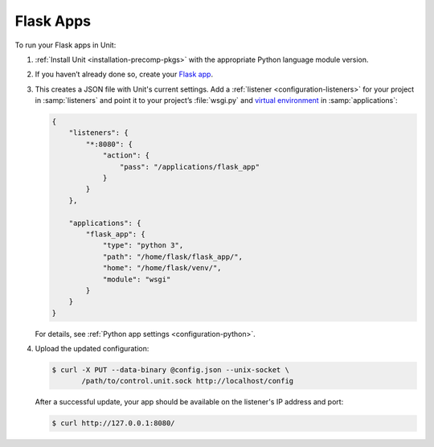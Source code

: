 ##########
Flask Apps
##########

To run your Flask apps in Unit:

#. :ref:`Install Unit <installation-precomp-pkgs>` with the appropriate Python
   language module version.

#. If you haven’t already done so, create your `Flask app
   <http://flask.pocoo.org/docs/1.0/quickstart/>`_.

#. .. include:: ../include/get-config.rst

   This creates a JSON file with Unit's current settings.  Add a :ref:`listener
   <configuration-listeners>` for your project in :samp:`listeners` and point
   it to your project’s :file:`wsgi.py` and `virtual environment
   <http://flask.pocoo.org/docs/1.0/installation/#virtual-environments>`_ in
   :samp:`applications`:

   .. code-block:: json

      {
          "listeners": {
              "*:8080": {
                  "action": {
                      "pass": "/applications/flask_app"
                  }
              }
          },

          "applications": {
              "flask_app": {
                  "type": "python 3",
                  "path": "/home/flask/flask_app/",
                  "home": "/home/flask/venv/",
                  "module": "wsgi"
              }
          }
      }

   For details, see :ref:`Python app settings <configuration-python>`.

#. Upload the updated configuration:

   .. code-block:: console

      $ curl -X PUT --data-binary @config.json --unix-socket \
             /path/to/control.unit.sock http://localhost/config

   After a successful update, your app should be available on the
   listener's IP address and port:

   .. code-block:: console

      $ curl http://127.0.0.1:8080/
